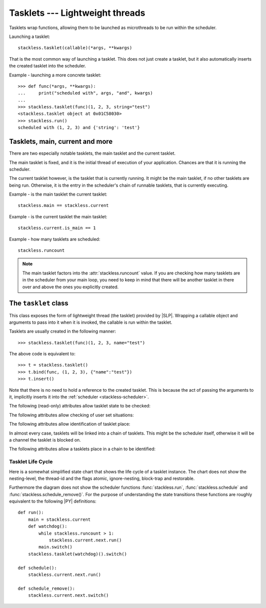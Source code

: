 .. _tasklets:

********************************
Tasklets --- Lightweight threads
********************************

Tasklets wrap functions, allowing them to be launched as microthreads to be
run within the scheduler.

Launching a tasklet::

    stackless.tasklet(callable)(*args, **kwargs)

That is the most common way of launching a tasklet.  This does not just create
a tasklet, but it also automatically inserts the created tasklet into the
scheduler.

Example - launching a more concrete tasklet::

    >>> def func(*args, **kwargs):
    ...     print("scheduled with", args, "and", kwargs)
    ...
    >>> stackless.tasklet(func)(1, 2, 3, string="test")
    <stackless.tasklet object at 0x01C58030>
    >>> stackless.run()
    scheduled with (1, 2, 3) and {'string': 'test'}

--------------------------------
Tasklets, main, current and more
--------------------------------

There are two especially notable tasklets, the main tasklet and the current
tasklet.

The main tasklet is fixed, and it is the initial thread of execution of
your application.  Chances are that it is running the scheduler.

The current tasklet however, is the tasklet that is currently running.  It
might be the main tasklet, if no other tasklets are being run.  Otherwise,
it is the entry in the scheduler's chain of runnable tasklets, that is
currently executing.

Example - is the main tasklet the current tasklet::

    stackless.main == stackless.current
    
Example - is the current tasklet the main tasklet::

    stackless.current.is_main == 1

Example - how many tasklets are scheduled::

    stackless.runcount

.. note::

  The main tasklet factors into the :attr:`stackless.runcount` value.  If you
  are checking how many tasklets are in the scheduler from your main loop,
  you need to keep in mind that there will be another tasklet in there over
  and above the ones you explicitly created.

---------------------
The ``tasklet`` class
---------------------

.. class:: tasklet(callable=None)

   This class exposes the form of lightweight thread (the tasklet) provided by
   |SLP|.  Wrapping a callable object and arguments to pass into
   it when it is invoked, the callable is run within the tasklet.
   
   Tasklets are usually created in the following manner::
   
   >>> stackless.tasklet(func)(1, 2, 3, name="test")
   
   The above code is equivalent to::
   
   >>> t = stackless.tasklet()
   >>> t.bind(func, (1, 2, 3), {"name":"test"})
   >>> t.insert()

   Note that there is no need to hold a reference to the created tasklet.
   This is because the act of passing the arguments to it, implicitly
   inserts it into the :ref:`scheduler <stackless-scheduler>`.

.. method:: tasklet.bind(func=None, args=None, kwargs=None)

   Bind the tasklet to the given callable object, *func*::

   >>> t = stackless.tasklet()
   >>> t.bind(func)

   In most every case, programmers will instead pass *func* into the tasklet
   constructor::

   >>> t = stackless.tasklet(func)

   Note that the tasklet cannot be run until it has been provided with
   arguments to call *func*.  They can be provided as *args* and/or *kwargs*
   to this function, or through a subsequent call to
   :meth:`tasklet.setup`.  The difference is that when providing them to
   :meth:`tasklet.bind`, the tasklet is not made runnable yet.

   *func* can be None when providing arguments, in which case a previous call
   to :meth:`tasklet.bind` must have provided the function.
   
   To clear the binding of a tasklet set all arguments to ``None``. This
   is especially useful, if you run a tasklet only partially::
   
      >>> def func():
      ...     try:
      ...        ... # part 1
      ...        stackless.schedule_remove()
      ...        ... # part 2
      ...     finally:
      ...        ... # cleanup
      >>> t = stackless.tasklet(func)()
      >>> stackless.enable_softswitch(True)
      >>> stackless.run() # execute part 1 of func
      >>> t.bind(None)    # unbind func(). Don't execute the finally block  
   
   If a tasklet is alive, it can be rebound only if the tasklet is
   not the current tasklet and if the tasklet is not scheduled and 
   if the tasklet is restorable. :meth:`bind` raises :exc:`RuntimeError`,
   if these conditions are not met.

.. method:: tasklet.setup(*args, **kwargs)

   Provide the tasklet with arguments to pass into its bound callable::

   >>> t = stackless.tasklet()
   >>> t.bind(func)
   >>> t.setup(1, 2, name="test")
   
   In most every case, programmers will instead pass the arguments and
   callable into the tasklet constructor instead::

   >>> t = stackless.tasklet(func)(1, 2, name="test")
   
   Note that when tasklets have been bound to a callable object and
   provided with arguments to pass to it, they are implicitly
   scheduled and will be run in turn when the scheduler is next run.

   The above code is equivalent to::
   
   >>> t = stackless.tasklet()
   >>> t.bind(func, (1, 2), {"name":"test"})
   >>> t.insert()
   
.. method:: tasklet.insert()

   Insert a tasklet at the end of the scheduler runnables queue, given that it isn't blocked.
   Blocked tasklets need to be reactivated by channels.

.. method:: tasklet.remove()

   Remove a tasklet from the runnables queue.
   
   .. note::
   
      If this tasklet has a non-trivial C-state attached, Stackless
      will kill the tasklet when the containing thread terminates.
      Since this will happen in some unpredictable order, it may cause unwanted
      side-effects. Therefore it is recommended to either run tasklets to the
      end or to explicitly :meth:`kill` them.

.. method:: tasklet.run()

   If the tasklet is alive and not blocked on a channel, then it will be run
   immediately.  However, this behaves differently depending on whether
   the tasklet is in the scheduler's chain of runnable tasklets.
   
   Example - running a tasklet that is scheduled::
   
      >>> def f(name):
      ...     while True:
      ...         c=stackless.current
      ...         m=stackless.main
      ...         assert c.scheduled
      ...         print("%s id=%s, next.id=%s, main.id=%s, main.scheduled=%r" % (name,id(c), id(c.next), id(m), m.scheduled))
      ...         stackless.schedule()
      ...
      >>> t1 = stackless.tasklet(f)("t1")
      >>> t2 = stackless.tasklet(f)("t2")
      >>> t3 = stackless.tasklet(f)("t3")
      >>>
      >>> t1.run()
      t1 id=36355632, next.id=36355504, main.id=30571120, main.scheduled=True
      t2 id=36355504, next.id=36355888, main.id=30571120, main.scheduled=True
      t3 id=36355888, next.id=30571120, main.id=30571120, main.scheduled=True

   What you see here is that *t1* is not the only tasklet that ran.  When *t1*
   yields, the next tasklet in the chain is scheduled and so forth until the
   tasklet that actually ran *t1* - that is the main tasklet - is scheduled and
   resumes execution.
   
   If you were to run *t2* instead of *t1*, then we would have only seen the
   output of *t2* and *t3*, because the tasklet calling :attr:`run` is before
   *t1* in the chain.

   Removing the tasklet to be run from the scheduler before it is actually
   run, gives more predictable results as shown in the following example.  But
   keep in mind that the scheduler is still being run and the chain is still
   involved, the only reason it looks correct is tht the act of removing the
   tasklet effectively moves it before the tasklet that calls
   :meth:`remove`.

   Example - running a tasklet that is not scheduled::

      >>> t2.remove()
      <stackless.tasklet object at 0x022ABDB0>
      >>> t2.run()
      t2 id=36355504, next.id=36356016, main.id=36356016, main.scheduled=True
      >>> t2.scheduled
      True
      
   While the ability to run a tasklet directly is useful on occasion, that
   the scheduler is still involved and that this is merely directing its
   operation in limited ways, is something you need to be aware of.

.. method:: tasklet.switch()

   Similar to :meth:`tasklet.run` except that the calling tasklet is
   paused.  This function can be used to implement `raw` scheduling without involving
   the scheduling queue.

   The target tasklet must belong to the same thread as the caller.
   
   Example - switch to a tasklet that is scheduled. Function f is defined as 
   in the previous example::
      
      >>> t1 = stackless.tasklet(f)("t1")
      >>> t2 = stackless.tasklet(f)("t2")
      >>> t3 = stackless.tasklet(f)("t3")
      >>> t1.switch()
      t1 id=36413744, next.id=36413808, main.id=36413680, main.scheduled=False
      t2 id=36413808, next.id=36413872, main.id=36413680, main.scheduled=False
      t3 id=36413872, next.id=36413744, main.id=36413680, main.scheduled=False
      t1 id=36413744, next.id=36413808, main.id=36413680, main.scheduled=False
      t2 id=36413808, next.id=36413872, main.id=36413680, main.scheduled=False
      t3 id=36413872, next.id=36413744, main.id=36413680, main.scheduled=False
      t1 id=36413744, next.id=36413808, main.id=36413680, main.scheduled=False
      ...
      Traceback (most recent call last):
        File "<stdin>", line 1, in <module>
        File "<stdin>", line 6, in f
      KeyboardInterrupt
      >>>
      
   What you see here is that the main tasklet was removed from the scheduler. 
   Therefore the scheduler runs until it got interrupted by a keyboard interrupt.

.. method:: tasklet.raise_exception(exc_class, *args)

   Raise an exception on the given tasklet.  *exc_class* is required to be a
   sub-class of :exc:`Exception`.  It is instantiated with the given arguments
   *args* and raised within the given tasklet.
   
   In order to make best use of this function, you should be familiar with
   how tasklets and the scheduler :ref:`deal with exceptions
   <slp-exc-section>`, and the purpose of the :ref:`TaskletExit <slp-exc>`
   exception.

.. method:: tasklet.throw(exc=None, val=None, tb=None, pending=False)

   Raise an exception on the given tasklet.  The semantics are similar
   to the `raise` keywords, and so, this can be used to send an existing
   exception to the tasklet.

   if *pending* evaluates to True, then the target tasklet will be made
   runnable and the caller continues.  Otherwise, the target will be inserted
   before the current tasklet in the queue and switched to immediately.

.. method:: tasklet.kill(pending=False)

   Raises the :ref:`TaskletExit <slp-exc>` exception on the tasklet.
   *pending* has the same meaning as for :meth:`tasklet.throw`.

   This can be considered to be shorthand for::

       >>> t.throw(TaskletExit, pending=pending)

.. method:: tasklet.set_atomic(flag)

   This method is used to construct a block of code within which the tasklet
   will not be auto-scheduled when preemptive scheduling.  It is useful for 
   wrapping critical sections that should not be interrupted::

     old_value = t.set_atomic(1)
     # Implement unsafe logic here.
     t.set_atomic(old_value)

   Note that this will also prevent involuntary thread switching, i.e. the
   thread will hang on to the `GIL` for the duration.

.. method:: tasklet.bind_thread([thread_id])

   Rebind the tasklet to the current thread, or a |PY| thread with
   the given *thread_id*.

   This is only safe to do with just-created tasklets, or soft-switchable
   tasklets.  This is the case when a tasklet has just been unpickled.  Then
   it can be useful in order to hand it off to a different thread for execution.

   The relationship between tasklets and threads is :doc:`covered elsewhere
   <threads>`.

.. method:: tasklet.set_ignore_nesting(flag)

   It is probably best not to use this until you understand nesting levels::

     old_value = t.set_ignore_nesting(1)
     # Implement unsafe logic here.
     t.set_ignore_nesting(old_value)

The following (read-only) attributes allow tasklet state to be checked:

.. attribute:: tasklet.alive

   This attribute is ``True`` while a tasklet is still running.  Tasklets that
   are not running will most likely have either run to completion and exited,
   or will have unexpectedly exited through an exception of some kind.

.. attribute:: tasklet.paused

   This attribute is ``True`` when a tasklet is alive, but not scheduled or
   blocked on a channel. This state is entered after a :meth:`tasklet.bind` with 
   2 or 3 arguments, a :meth:`tasklet.remove` or by the main tasklet, when it 
   is acting as a watchdog.

.. attribute:: tasklet.blocked

   This attribute is ``True`` when a tasklet is blocked on a channel.

.. attribute:: tasklet.scheduled

   This attribute is ``True`` when the tasklet is either in the runnables list
   or blocked on a channel.

.. attribute:: tasklet.restorable

   This attribute is ``True``, if the tasklet can be completely restored by 
   pickling/unpickling. If a tasklet is restorable, it is possible to continue 
   running the unpickled tasklet from whatever point in execution it may be.
   
   All tasklets can be pickled for debugging/inspection 
   purposes, but an unpickled tasklet might have lost runtime information (C stack).
   For the tasklet to be runnable, it must not have lost runtime information
   (C stack usage for instance).

The following attributes allow checking of user set situations:

.. attribute:: tasklet.atomic

   This attribute is ``True`` while this tasklet is within a
   :meth:`tasklet.set_atomic` block

.. attribute:: tasklet.block_trap

   Setting this attribute to ``True`` prevents the tasklet from being blocked
   on a channel.

.. attribute:: tasklet.ignore_nesting

   This attribute is ``True`` while this tasklet is within a
   :meth:`tasklet.set_ignore_nesting` block

The following attributes allow identification of tasklet place:

.. attribute:: tasklet.is_current

   This attribute is ``True`` if the tasklet is the current tasklet
   of the thread it belongs to. To see if a tasklet is the currently executing
   tasklet in the current thread use the following |PY| code::

      import stackless
      def is_current(tasklet):
          return tasklet is stackless.current

.. attribute:: tasklet.is_main

   This attribute is ``True`` if the tasklet is the main tasklet of the thread it
   belongs to. To check if a tasklet is the main tasklet of the current thread
   use the following |PY| code::

      import stackless
      def is_current_main(tasklet):
          return tasklet is stackless.main
   
.. attribute:: tasklet.thread_id

   This attribute is the id of the thread the tasklet belongs to.  If its
   thread has terminated, the attribute value is ``-1``.
   
   The relationship between tasklets and threads is :doc:`covered elsewhere
   <threads>`.

In almost every case, tasklets will be linked into a chain of tasklets.  This
might be the scheduler itself, otherwise it will be a channel the tasklet is
blocked on.

The following attributes allow a tasklets place in a chain to be identified:

.. attribute:: tasklet.prev

   The previous tasklet in the chain that this tasklet is linked into.

.. attribute:: tasklet.next

   The next tasklet in the chain that this tasklet is linked into.


^^^^^^^^^^^^^^^^^^
Tasklet Life Cycle
^^^^^^^^^^^^^^^^^^

Here is a somewhat simplified state chart that shows the life cycle of a 
tasklet instance. The chart does not show the nesting-level, the thread-id 
and the flags atomic, ignore-nesting, block-trap and restorable. 

.. image:: tasklet_state_chart.png

Furthermore the diagram does not show the scheduler functions 
:func:`stackless.run`, :func:`stackless.schedule` and 
:func:`stackless.schedule_remove()`. For the purpose of understanding the 
state transitions these functions are roughly equivalent to the following 
|PY| definitions::

   def run():
       main = stackless.current
       def watchdog():
           while stackless.runcount > 1:
               stackless.current.next.run()
           main.switch()
       stackless.tasklet(watchdog)().switch()
      
   def schedule():
       stackless.current.next.run()
   
   def schedule_remove():
       stackless.current.next.switch()
